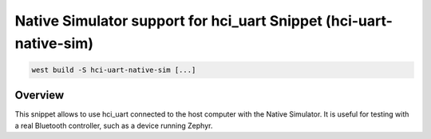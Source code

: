 .. _snippet-hci-uart-native-sim:

Native Simulator support for hci_uart Snippet (hci-uart-native-sim)
###################################################################

.. code-block:: console

   west build -S hci-uart-native-sim [...]

Overview
********

This snippet allows to use hci_uart connected to the host computer
with the Native Simulator. It is useful for testing with a real
Bluetooth controller, such as a device running Zephyr.
